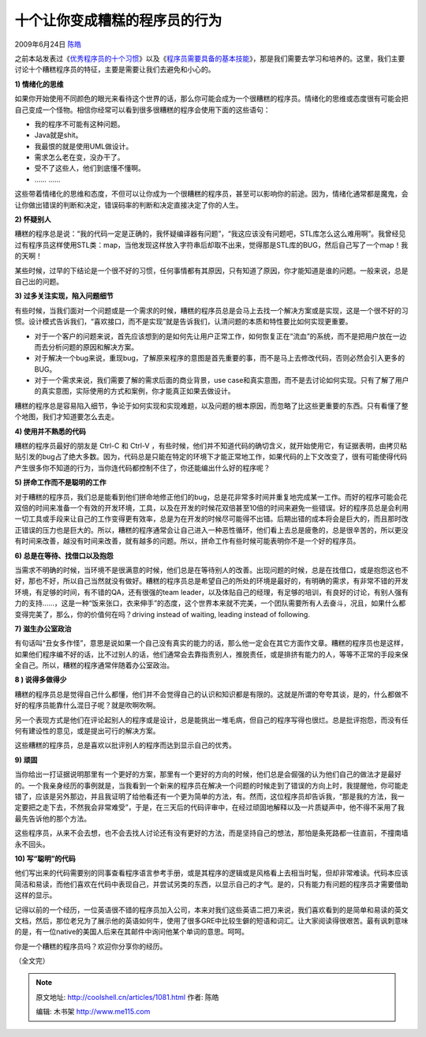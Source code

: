 .. _articles1081:

十个让你变成糟糕的程序员的行为
==============================

2009年6月24日 `陈皓 <http://coolshell.cn/articles/author/haoel>`__

之前本站发表过《\ `优秀程序员的十个习惯 <http://coolshell.cn/articles/222.html>`__\ 》以及《\ `程序员需要具备的基本技能 <http://coolshell.cn/articles/428.html>`__\ 》，那是我们需要去学习和培养的。这里，我们主要讨论十个糟糕程序员的特征，主要是需要让我们去避免和小心的。

**1) 情绪化的思维**

如果你开始使用不同颜色的眼光来看待这个世界的话，那么你可能会成为一个很糟糕的程序员。情绪化的思维或态度很有可能会把自己变成一个怪物。相信你经常可以看到很多很糟糕的程序会使用下面的这些语句：

-  我的程序不可能有这种问题。
-  Java就是shit。
-  我最恨的就是使用UML做设计。
-  需求怎么老在变，没办干了。
-  受不了这些人，他们到底懂不懂啊。
-  …… ……

这些带着情绪化的思维和态度，不但可以让你成为一个很糟糕的程序员，甚至可以影响你的前途。因为，情绪化通常都是魔鬼，会让你做出错误的判断和决定，错误码率的判断和决定直接决定了你的人生。

**2) 怀疑别人**

糟糕的程序总是说：“我的代码一定是正确的，我怀疑编译器有问题”，“我这应该没有问题吧，STL库怎么这么难用啊”。我曾经见过有程序员这样使用STL类：map，当他发现这样放入字符串后却取不出来，觉得那是STL库的BUG，然后自己写了一个map！我的天啊！

某些时候，过早的下结论是一个很不好的习惯，任何事情都有其原因，只有知道了原因，你才能知道是谁的问题。一般来说，总是自己出的问题。

**3) 过多关注实现，陷入问题细节**

有些时候，当我们面对一个问题或是一个需求的时候，糟糕的程序员总是会马上去找一个解决方案或是实现，这是一个很不好的习惯。设计模式告诉我们，“喜欢接口，而不是实现”就是告诉我们，认清问题的本质和特性要比如何实现更重要。

-  对于一个客户的问题来说，首先应该想到的是如何先让用户正常工作，如何恢复正在“流血”的系统，而不是把用户放在一边而去分析问题的原因和解决方案。
-  对于解决一个bug来说，重现bug，了解原来程序的意图是首先重要的事，而不是马上去修改代码，否则必然会引入更多的BUG。
-  对于一个需求来说，我们需要了解的需求后面的商业背景，use
   case和真实意图，而不是去讨论如何实现。只有了解了用户的真实意图，实际使用的方式和案例，你才能真正如果去做设计。

糟糕的程序总是容易陷入细节，争论于如何实现和实现难题，以及问题的根本原因，而忽略了比这些更重要的东西。只有看懂了整个地图，我们才知道要怎么去走。

**4) 使用并不熟悉的代码**

糟糕的程序员最好的朋友是 Ctrl-C 和 Ctrl-V
，有些时候，他们并不知道代码的确切含义，就开始使用它，有证据表明，由拷贝粘贴引发的bug占了绝大多数。因为，代码总是只能在特定的环境下才能正常地工作，如果代码的上下文改变了，很有可能使得代码产生很多你不知道的行为，当你连代码都控制不住了，你还能编出什么好的程序呢？

**5) 拼命工作而不是聪明的工作**

对于糟糕的程序员，我们总是能看到他们拼命地修正他们的bug，总是花非常多时间并重复地完成某一工作。而好的程序可能会花双倍的时间来准备一个有效的开发环境，工具，以及在开发的时候花双倍甚至10倍的时间来避免一些错误。好的程序员总是会利用一切工具或手段来让自己的工作变得更有效率，总是为在开发的时候尽可能得不出错。后期出错的成本将会是巨大的，而且那时改正错误的压力也是巨大的。所以，糟糕的程序通常会让自己进入一种恶性循环，他们看上去总是疲惫的，总是很辛苦的，所以更没有时间来改善，越没有时间来改善，就有越多的问题。所以，拼命工作有些时候可能表明你不是一个好的程序员。

**6) 总是在等待、找借口以及抱怨**

当需求不明确的时候，当环境不是很满意的时候，他们总是在等待别人的改善。出现问题的时候，总是在找借口，或是抱怨这也不好，那也不好，所以自己当然就没有做好。糟糕的程序员总是希望自己的所处的环境是最好的，有明确的需求，有非常不错的开发环境，有足够的时间，有不错的QA，还有很强的team
leader，以及体贴自己的经理，有足够的培训，有良好的讨论，有别人强有力的支持……，这是一种“饭来张口，衣来伸手”的态度，这个世界本来就不完美，一个团队需要所有人去奋斗，况且，如果什么都变得完美了，那么，你的价值何在吗？driving
instead of waiting, leading instead of following.

**7) 滋生办公室政治**

有句话叫“丑女多作怪”，意思是说如果一个自己没有真实的能力的话，那么他一定会在其它方面作文章。糟糕的程序员也是这样，如果他们程序编不好的话，比不过别人的话，他们通常会去靠指责别人，推脱责任，或是排挤有能力的人，等等不正常的手段来保全自己。所以，糟糕的程序通常伴随着办公室政治。

**8 ) 说得多做得少**

糟糕的程序员总是觉得自己什么都懂，他们并不会觉得自己的认识和知识都是有限的。这就是所谓的夸夸其谈，是的，什么都做不好的程序员能靠什么混日子呢？就是吹啊吹啊。

另一个表现方式是他们在评论起别人的程序或是设计，总是能挑出一堆毛病，但自己的程序写得也很烂。总是批评抱怨，而没有任何有建设性的意见，或是提出可行的解决方案。

这些糟糕的程序员，总是喜欢以批评别人的程序而达到显示自己的优秀。

**9) 顽固**

当你给出一打证据说明那里有一个更好的方案，那里有一个更好的方向的时候，他们总是会倔强的认为他们自己的做法才是最好的。一个我亲身经历的事例就是，当我看到一个新来的程序员在解决一个问题的时候走到了错误的方向上时，我提醒他，你可能走错了，应该是另外那边，并且我证明了给他看还有一个更为简单的方法，有。然而，这位程序员却告诉我，“那是我的方法，我一定要把之走下去，不然我会非常难受”，于是，在三天后的代码评审中，在经过顽固地解释以及一片质疑声中，他不得不采用了我最先告诉他的那个方法。

这些程序员，从来不会去想，也不会去找人讨论还有没有更好的方法，而是坚持自己的想法，那怕是条死路都一往直前，不撞南墙永不回头。

**10) 写“聪明”的代码**

他们写出来的代码需要别的同事查看程序语言参考手册，或是其程序的逻辑或是风格看上去相当时髦，但却非常难读。代码本应该简洁和易读，而他们喜欢在代码中表现自己，并尝试另类的东西，以显示自己的才气。是的，只有能力有问题的程序员才需要借助这样的显示。

记得以前的一个经历，一位英语很不错的程序员加入公司，本来对我们这些英语二把刀来说，我们喜欢看到的是简单和易读的英文文档，然后，那位老兄为了展示他的英语如何牛，使用了很多GRE中比较生僻的短语和词汇。让大家阅读得很艰苦。最有讽刺意味的是，有一位native的美国人后来在其邮件中询问他某个单词的意思。呵呵。

你是一个糟糕的程序员吗？欢迎你分享你的经历。

（全文完）

.. |image6| image:: /coolshell/static/20140921224341413000.jpg

.. note::
    原文地址: http://coolshell.cn/articles/1081.html 
    作者: 陈皓 

    编辑: 木书架 http://www.me115.com